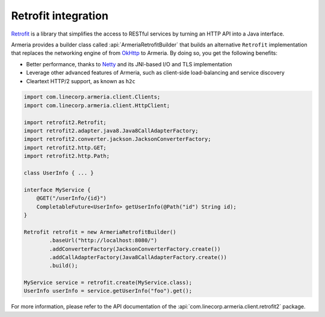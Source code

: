 .. _`an API gateway`: http://microservices.io/patterns/apigateway.html
.. _`Netty`: https://netty.io/
.. _`OkHttp`: https://square.github.io/okhttp/
.. _`Retrofit`: https://square.github.io/retrofit/

.. _client-retrofit:

Retrofit integration
====================

`Retrofit`_ is a library that simplifies the access to RESTful services by turning an HTTP API into a Java
interface.

Armeria provides a builder class called :api:`ArmeriaRetrofitBuilder` that builds an alternative
``Retrofit`` implementation that replaces the networking engine of from `OkHttp`_ to Armeria. By doing so,
you get the following benefits:

- Better performance, thanks to `Netty`_ and its JNI-based I/O and TLS implementation
- Leverage other advanced features of Armeria, such as client-side load-balancing and service discovery
- Cleartext HTTP/2 support, as known as ``h2c``

.. code-block:: java

    import com.linecorp.armeria.client.Clients;
    import com.linecorp.armeria.client.HttpClient;

    import retrofit2.Retrofit;
    import retrofit2.adapter.java8.Java8CallAdapterFactory;
    import retrofit2.converter.jackson.JacksonConverterFactory;
    import retrofit2.http.GET;
    import retrofit2.http.Path;

    class UserInfo { ... }

    interface MyService {
        @GET("/userInfo/{id}")
        CompletableFuture<UserInfo> getUserInfo(@Path("id") String id);
    }

    Retrofit retrofit = new ArmeriaRetrofitBuilder()
            .baseUrl("http://localhost:8080/")
            .addConverterFactory(JacksonConverterFactory.create())
            .addCallAdapterFactory(Java8CallAdapterFactory.create())
            .build();

    MyService service = retrofit.create(MyService.class);
    UserInfo userInfo = service.getUserInfo("foo").get();

For more information, please refer to the API documentation of the
:api:`com.linecorp.armeria.client.retrofit2` package.
